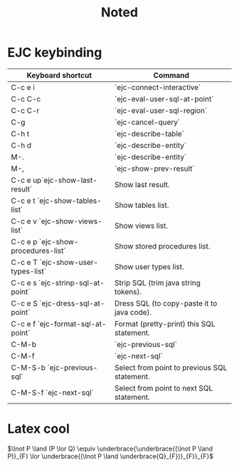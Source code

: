 #+TITLE: Noted
* EJC keybinding

| Keyboard shortcut                  | Command                                      |
|------------------------------------+----------------------------------------------+
| C-c e i                            | `ejc-connect-interactive`                    |
| C-c C-c                            | `ejc-eval-user-sql-at-point`                 |
| C-c C-r                            | `ejc-eval-user-sql-region`                   |
| C-g                                | `ejc-cancel-query`                           |
| C-h t                              | `ejc-describe-table`                         |
| C-h d                              | `ejc-describe-entity`                        |
| M-.                                | `ejc-describe-entity`                        |
| M-,                                | `ejc-show-prev-result`                       |
| C-c e up`ejc-show-last-result`     | Show last result.                            |
| C-c e t `ejc-show-tables-list`     | Show tables list.                            |
| C-c e v `ejc-show-views-list`      | Show views list.                             |
| C-c e p `ejc-show-procedures-list` | Show stored procedures list.                 |
| C-c e T `ejc-show-user-types-list` | Show user types list.                        |
| C-c e s `ejc-strinp-sql-at-point`  | Strip SQL (trim java string tokens).         |
| C-c e S `ejc-dress-sql-at-point`   | Dress SQL (to copy-paste it to java code).   |
| C-c e f `ejc-format-sql-at-point`  | Format (pretty-print) this SQL statement.    |
| C-M-b                              | `ejc-previous-sql`                           |
| C-M-f                              | `ejc-next-sql`                               |
| C-M-S-b `ejc-previous-sql`         | Select from point to previous SQL statement. |
| C-M-S-f `ejc-next-sql`             | Select from point to next SQL statement.     |
* Latex cool
$\lnot P \land (P \lor Q) \equiv \underbrace{\underbrace{(\lnot P \land P)}_{F} \lor \underbrace{(\lnot P \land \underbrace{Q}_{F})}_{F}}_{F}$
